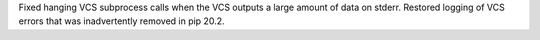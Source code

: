 Fixed hanging VCS subprocess calls when the VCS outputs a large amount of data
on stderr. Restored logging of VCS errors that was inadvertently removed in pip
20.2.
